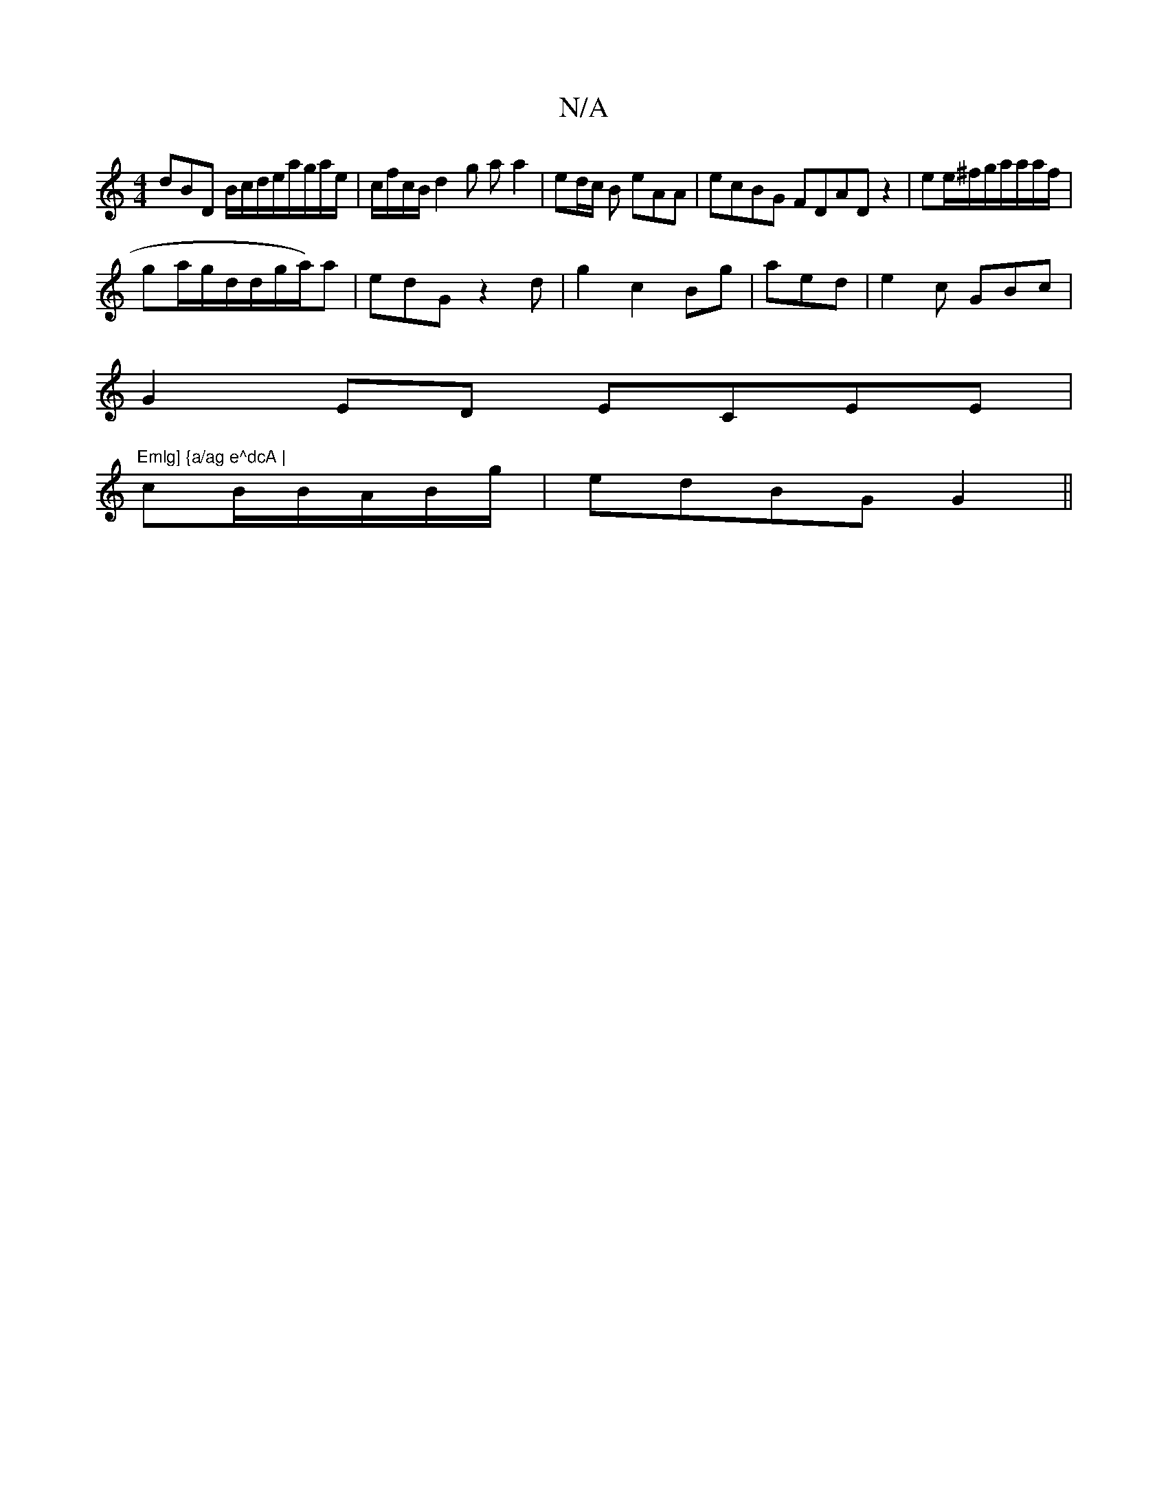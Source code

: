X:1
T:N/A
M:4/4
R:N/A
K:Cmajor
dBD B/c/d/e/a/g/a/e/|c/f/c/B/ d2g aa2|ed/c/ B eAA | ecBG FDAD z2|ee/^f/g/a/a/a/f/ |
ga/g/d/d/g/a/2)a | edG z2 d | g2c2 Bg|aed|e2c GBc |
G2ED ECEE| "Emlg] {a/ag e^dcA | 
cB/B/A/B/g/ | edBG G2||

A,2 FE